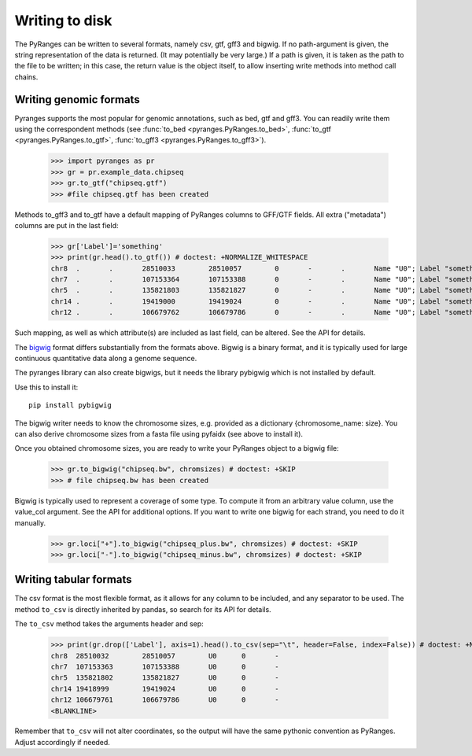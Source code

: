 Writing to disk
~~~~~~~~~~~~~~~

.. contents::
   :local:
   :depth: 2
   :caption: Contents



The PyRanges can be written to several formats, namely csv, gtf, gff3 and bigwig.
If no path-argument is given, the string representation of the data is returned. (It may potentially be very large.)
If a path is given, it is taken as the path to the file to be written; in this case, the return value is the object
itself, to allow inserting write methods into method call chains.


Writing genomic formats
-----------------------

Pyranges supports the most popular for genomic annotations, such as bed, gtf and gff3.
You can readily write them using the correspondent methods (see
:func:`to_bed <pyranges.PyRanges.to_bed>`,
:func:`to_gtf <pyranges.PyRanges.to_gtf>`,
:func:`to_gff3 <pyranges.PyRanges.to_gff3>`).

  >>> import pyranges as pr
  >>> gr = pr.example_data.chipseq
  >>> gr.to_gtf("chipseq.gtf")
  >>> #file chipseq.gtf has been created


Methods to_gff3 and to_gtf have a default mapping of PyRanges columns to GFF/GTF fields.
All extra ("metadata") columns are put in the last field:

  >>> gr['Label']='something'
  >>> print(gr.head().to_gtf()) # doctest: +NORMALIZE_WHITESPACE
  chr8	.	.	28510033	28510057	0	-	.	Name "U0"; Label "something";
  chr7	.	.	107153364	107153388	0	-	.	Name "U0"; Label "something";
  chr5	.	.	135821803	135821827	0	-	.	Name "U0"; Label "something";
  chr14	.	.	19419000	19419024	0	-	.	Name "U0"; Label "something";
  chr12	.	.	106679762	106679786	0	-	.	Name "U0"; Label "something";

Such mapping, as well as which attribute(s) are included as last field, can be altered. See the API for details.

The `bigwig <http://genome.ucsc.edu/goldenPath/help/bigWig.html>`_ format differs substantially from
the formats above. Bigwig is a binary format, and it is typically used for large continuous quantitative
data along a genome sequence.

The pyranges library can also create bigwigs, but it needs the library pybigwig which is not installed by default.

Use this to install it::

	pip install pybigwig

The bigwig writer needs to know the chromosome sizes, e.g. provided as a dictionary {chromosome_name: size}.
You can also derive chromosome sizes from a fasta file using pyfaidx (see above to install it).

.. doctest::

  >>> import pyfaidx
  >>> chromsizes=pyfaidx.Fasta('your_genome.fa') # doctest: +SKIP


Once you obtained chromosome sizes, you are ready to write your PyRanges object to a bigwig file:

  >>> gr.to_bigwig("chipseq.bw", chromsizes) # doctest: +SKIP
  >>> # file chipseq.bw has been created

Bigwig is typically used to represent a coverage of some type.
To compute it from an arbitrary value column, use the value_col argument. See the API for additional options.
If you want to write one bigwig for each strand, you need to do it manually.


  >>> gr.loci["+"].to_bigwig("chipseq_plus.bw", chromsizes) # doctest: +SKIP
  >>> gr.loci["-"].to_bigwig("chipseq_minus.bw", chromsizes) # doctest: +SKIP


Writing tabular formats
-----------------------

The csv format is the most flexible format, as it allows for any column to be included, and any separator to be used.
The method ``to_csv`` is directly inherited by pandas, so search for its API for details.


The ``to_csv`` method takes the arguments header and sep:

  >>> print(gr.drop(['Label'], axis=1).head().to_csv(sep="\t", header=False, index=False)) # doctest: +NORMALIZE_WHITESPACE
  chr8	28510032	28510057	U0	0	-
  chr7	107153363	107153388	U0	0	-
  chr5	135821802	135821827	U0	0	-
  chr14	19418999	19419024	U0	0	-
  chr12	106679761	106679786	U0	0	-
  <BLANKLINE>

Remember that ``to_csv`` will not alter coordinates, so the output
will have the same pythonic convention as PyRanges. Adjust accordingly if needed.

